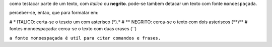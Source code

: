 como testacar parte de um texto, com *italico* ou **negrito**. pode-se tambem detacar um texto com fonte ``monoespaçada``.

perceber-se, entao, que para formatar em:

# * ITALICO: certa-se o tesxto um com asterisco (*).*
# ** NEGRITO: cerca-se o texto com dois asteriscos (**)**
# fontes monoespaçada: cerca-se o texto com duas crases (``)

``a fonte monoespaçada é util para citar comandos e frases.``
